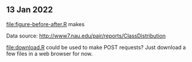 ** 13 Jan 2022

[[file:figure-before-after.R]] makes

[[file:figure-before-after-prop.png]]

[[file:figure-before-after-prop-diff.png]]

Data source: http://www7.nau.edu/pair/reports/ClassDistribution

[[file:download.R]] could be used to make POST requests? Just download a
few files in a web browser for now.
